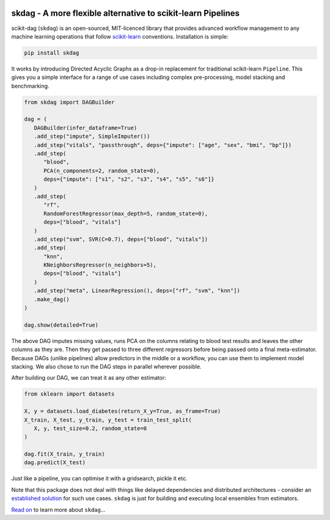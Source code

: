 .. -*- mode: rst -*-

|AppVeyor|_ |Codecov|_ |ReadTheDocs|_

.. |AppVeyor| image:: https://ci.appveyor.com/api/projects/status/github/big-o/skdag?branch=main&svg=true
.. _AppVeyor: https://ci.appveyor.com/project/big-o/skdag

.. |Codecov| image:: https://codecov.io/gh/big-o/skdag/branch/main/graph/badge.svg
.. _Codecov: https://codecov.io/gh/big-o/skdag

.. |ReadTheDocs| image:: https://readthedocs.org/projects/skdag/badge/?version=latest
.. _ReadTheDocs: https://skdag.readthedocs.io/en/latest/?badge=latest

skdag - A more flexible alternative to scikit-learn Pipelines
=============================================================

scikit-dag (``skdag``) is an open-sourced, MIT-licenced library that provides advanced
workflow management to any machine learning operations that follow
scikit-learn_ conventions. Installation is simple:

.. code-block:: bash

    pip install skdag

It works by introducing Directed Acyclic Graphs as a drop-in replacement for traditional
scikit-learn ``Pipeline``. This gives you a simple interface for a range of use cases
including complex pre-processing, model stacking and benchmarking.

.. code-block:: python

   from skdag import DAGBuilder

   dag = (
      DAGBuilder(infer_dataframe=True)
      .add_step("impute", SimpleImputer())
      .add_step("vitals", "passthrough", deps={"impute": ["age", "sex", "bmi", "bp"]})
      .add_step(
         "blood",
         PCA(n_components=2, random_state=0),
         deps={"impute": ["s1", "s2", "s3", "s4", "s5", "s6"]}
      )
      .add_step(
         "rf",
         RandomForestRegressor(max_depth=5, random_state=0),
         deps=["blood", "vitals"]
      )
      .add_step("svm", SVR(C=0.7), deps=["blood", "vitals"])
      .add_step(
         "knn",
         KNeighborsRegressor(n_neighbors=5),
         deps=["blood", "vitals"]
      )
      .add_step("meta", LinearRegression(), deps=["rf", "svm", "knn"])
      .make_dag()
   )

   dag.show(detailed=True)

.. image:: doc/_static/img/cover.png

The above DAG imputes missing values, runs PCA on the columns relating to blood test
results and leaves the other columns as they are. Then they get passed to three
different regressors before being passed onto a final meta-estimator. Because DAGs
(unlike pipelines) allow predictors in the middle or a workflow, you can use them to
implement model stacking. We also chose to run the DAG steps in parallel wherever
possible.

After building our DAG, we can treat it as any other estimator:

.. code-block:: python

   from sklearn import datasets

   X, y = datasets.load_diabetes(return_X_y=True, as_frame=True)
   X_train, X_test, y_train, y_test = train_test_split(
      X, y, test_size=0.2, random_state=0
   )

   dag.fit(X_train, y_train)
   dag.predict(X_test)

Just like a pipeline, you can optimise it with a gridsearch, pickle it etc.

Note that this package does not deal with things like delayed dependencies and
distributed architectures - consider an `established <https://airflow.apache.org/>`_
`solution <https://dagster.io/>`_ for such use cases. ``skdag`` is just for building and
executing local ensembles from estimators.

`Read on <https://skdag.readthedocs.io/>`_ to learn more about ``skdag``...

.. _scikit-learn: https://scikit-learn.org